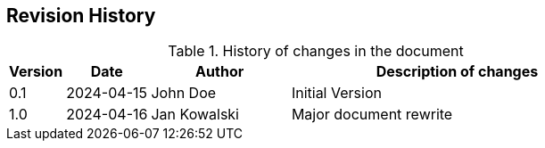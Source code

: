 
// Empty line in the 1st line obligatory, to avoid merging with the previous section
[[book-doc-revision-history]]
== Revision History

[options="header", cols="^2,^3,5,12"]
.History of changes in the document
|===
| Version   | Date          | Author                    | Description of changes
| 0.1       | 2024-04-15    | John Doe                  | Initial Version
| 1.0       | 2024-04-16    | Jan Kowalski              | Major document rewrite
|===


[[book-doc-revision-history-source]]
